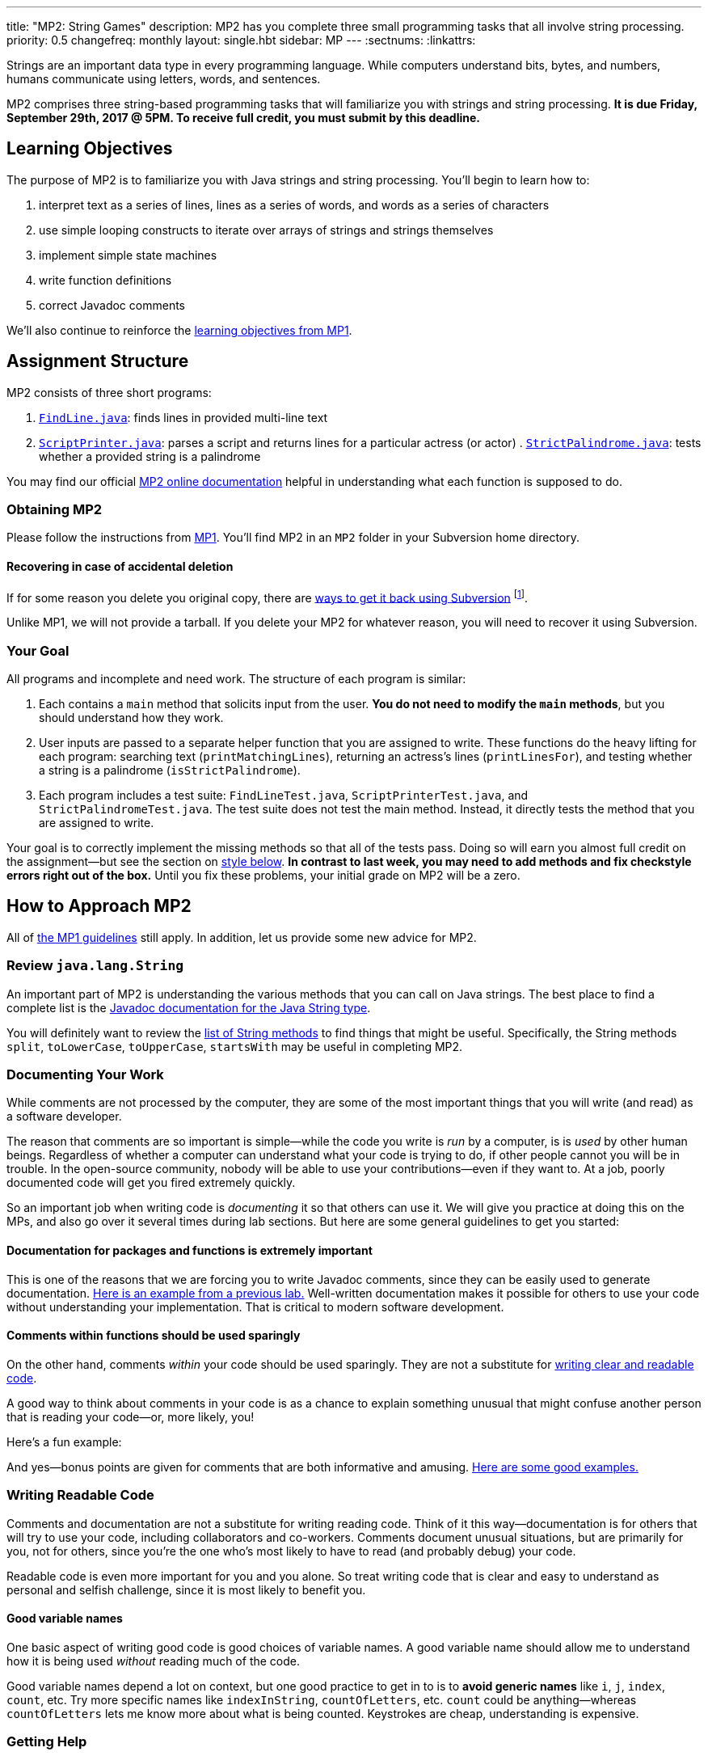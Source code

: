 ---
title: "MP2: String Games"
description:
  MP2 has you complete three small programming tasks that all involve string
  processing.
priority: 0.5
changefreq: monthly
layout: single.hbt
sidebar: MP
---
:sectnums:
:linkattrs:

[.lead]
//
Strings are an important data type in every programming language.
//
While computers understand bits, bytes, and numbers, humans communicate using
letters, words, and sentences.

MP2 comprises three string-based programming tasks that will familiarize you
with strings and string processing.
//
*It is due Friday, September 29th, 2017 @ 5PM. To receive full credit, you must
submit by this deadline.*

[[objectives]]
== Learning Objectives

The purpose of MP2 is to familiarize you with Java strings and string
processing.
//
You'll begin to learn how to:

. interpret text as a series of lines, lines as a series of words, and words as
a series of characters
//
. use simple looping constructs to iterate over arrays of strings and strings
themselves
//
. implement simple state machines
//
. write function definitions
//
. correct Javadoc comments

We'll also continue to reinforce the link:/MP/1/#objectives[learning objectives
from MP1].

[[structure]]
== Assignment Structure

MP2 consists of three short programs:

. https://cs125-illinois.github.io/MP2/FindLine.html[`FindLine.java`]:
//
finds lines in provided multi-line text
//
. https://cs125-illinois.github.io/MP2/ScriptPrinter.html[`ScriptPrinter.java`]:
//
parses a script and returns lines for a particular actress (or actor)
//
.
https://cs125-illinois.github.io/MP2/StrictPalindrome.html[`StrictPalindrome.java`]:
//
tests whether a provided string is a palindrome

You may find our official
//
https://cs125-illinois.github.io/MP2/[MP2 online documentation]
//
helpful in understanding what each function is supposed to do.

[[getting]]
=== Obtaining MP2

Please follow the instructions from link:/MP/1/#getting[MP1].
//
You'll find MP2 in an `MP2` folder in your Subversion home directory.

[[deleted]]
==== Recovering in case of accidental deletion

If for some reason you delete you original copy, there are
//
https://stackoverflow.com/questions/497423/how-to-undelete-a-file-with-subversive[ways
to get it back using Subversion]
//
footnote:[Since this is one of the main reasons for using version control!].

Unlike MP1, we will not provide a tarball.
//
If you delete your MP2 for whatever reason, you will need to recover it using
Subversion.

[[requirements]]
=== Your Goal

All programs and incomplete and need work.
//
The structure of each program is similar:

. Each contains a `main` method that solicits input from the user.
//
*You do not need to modify the `main` methods*, but you should understand how
they work.
//
. User inputs are passed to a separate helper function that you are assigned to
write.
//
These functions do the heavy lifting for each program: searching text
(`printMatchingLines`), returning an actress's lines (`printLinesFor`), and
testing whether a string is a palindrome (`isStrictPalindrome`).
//
. Each program includes a test suite: `FindLineTest.java`, `ScriptPrinterTest.java`,
and `StrictPalindromeTest.java`.
//
The test suite does not test the main method.
//
Instead, it directly tests the method that you are assigned to write.

Your goal is to correctly implement the missing methods so that all of the tests
pass.
//
Doing so will earn you almost full credit on the assignment&mdash;but see the
section on <<style, style below>>.
//
**In contrast to last week, you may need to add methods and fix checkstyle
errors right out of the box.**
//
Until you fix these problems, your initial grade on MP2 will be a zero.

[[approach]]
== How to Approach MP2

All of link:/MP/1/#approach[the MP1 guidelines] still apply.
//
In addition, let us provide some new advice for MP2.

=== Review `java.lang.String`

An important part of MP2 is understanding the various methods that you can call
on Java strings.
//
The best place to find a complete list is the
//
https://docs.oracle.com/javase/7/docs/api/java/lang/String.html[Javadoc
documentation for the Java String type].

You will definitely want to review the
https://docs.oracle.com/javase/7/docs/api/java/lang/String.html#method_detail[list
of String methods] to find things that might be useful.
//
Specifically, the String methods `split`, `toLowerCase`, `toUpperCase`,
`startsWith` may be useful in completing MP2.

=== Documenting Your Work

[.lead]
//
While comments are not processed by the computer, they are some of the most
important things that you will write (and read) as a software developer.

The reason that comments are so important is simple&mdash;while the code you
write is _run_ by a computer, is is _used_ by other human beings.
//
Regardless of whether a computer can understand what your code is trying to do,
if other people cannot you will be in trouble.
//
In the open-source community, nobody will be able to use your
contributions&mdash;even if they want to.
//
At a job, poorly documented code will get you fired extremely quickly.

So an important job when writing code is _documenting_ it so that others can use
it.
//
We will give you practice at doing this on the MPs, and also go over it several
times during lab sections.
//
But here are some general guidelines to get you started:

==== Documentation for packages and functions is extremely important

This is one of the reasons that we are forcing you to write Javadoc comments,
since they can be easily used to generate documentation.
//
https://cs125-illinois.github.io/mazemaker/[Here is an example from a previous
lab.]
//
Well-written documentation makes it possible for others to use your code without
understanding your implementation.
//
That is critical to modern software development.

==== Comments within functions should be used sparingly

On the other hand, comments _within_ your code should be used sparingly.
//
They are not a substitute for <<readable, writing clear and readable code>>.

A good way to think about comments in your code is as a chance to explain
something unusual that might confuse another person that is reading your
code&mdash;or, more likely, you!

Here's a fun example:

++++
<script
src="https://gist.github.com/gchallen/96122f0e066c2dc1eebc7e6a08e160ab.js"></script>
++++

And yes&mdash;bonus points are given for comments that are both informative and
amusing.
//
http://fuzzzyblog.blogspot.com/2014/09/40-most-funny-code-comments.html[Here are
some good examples.]

[[readable]]
=== Writing Readable Code

Comments and documentation are not a substitute for writing reading code.
//
Think of it this way&mdash;documentation is for others that will try to use your
code, including collaborators and co-workers.
//
Comments document unusual situations, but are primarily for you, not for others,
since you're the one who's most likely to have to read (and probably debug) your
code.

Readable code is even more important for you and you alone.
//
So treat writing code that is clear and easy to understand as personal and
selfish challenge, since it is most likely to benefit you.

==== Good variable names

One basic aspect of writing good code is good choices of variable names.
//
A good variable name should allow me to understand how it is being used
_without_ reading much of the code.

Good variable names depend a lot on context, but one good practice to get in to
is to *avoid generic names* like `i`, `j`, `index`, `count`, etc.
//
Try more specific names like `indexInString`, `countOfLetters`, etc.
//
`count` could be anything&mdash;whereas `countOfLetters` lets me know more about
what is being counted.
//
Keystrokes are cheap, understanding is expensive.

=== Getting Help

The course staff is ready and willing to help you every step of the way!
//
Please come to link:/info/syllabus/#calendar[office hours], or post on the
link:/forum/[course forum] when you need help.
//
You should also feel free to help each other, as long as you do not violate the
<<cheating, academic integrity requirements>>.

[[grading]]
== Grading

MP2 is worth 100 points total, broken down as follows:

. *30 points*: `FindLine.java`
  ** *10 points* for submitting code that compiles
  ** *20 points* for passing the test
. *30 points*: `ScriptPrinter.java`
  ** *10 points* for submitting code that compiles
  ** *20 points* for passing the test
. *30 points*: `StrictPalindrome.java`
  ** *10 points* for submitting code that compiles
  ** *20 points* for passing the test
. *10 points* for no `checkstyle` violations

[[testing]]
=== Test Cases

Like link:/MP/1[MP1], we have provided exhaustive test cases for each part of
MP2.
//
Please review the link:/MP/1/#testing[MP1 testing instructions].

[[autograding]]
=== Autograding

Like link:/MP/1/[MP1], we have provided you with an autograding script that you
can use to estimate your current grade as often as you want.
//
The Eclipse project contains a launcher that will run MP2 autograder.

Unless you have modified the test cases or autograder configuration files, the
autograding output should equal the score that you will earn when you submit.
//
If you modify our test cases or the autograding configuration, all bets are off.

[[style]]
=== Style Points

First, review the link:/MP/1/#style[style notes from MP1].

However, for MP2 you will have to correct some existing style errors.
//
Please look at the Javadoc comments on other provided functions for examples of
how to use the `@param` and `@return` tag.

[[submitting]]
== Submitting Your Work

Overall you should refer to link:/MP/subversion[our instructions for using
Subversion].
//
Commit early and often!
//
You only earn credit for the version of your code that is committed to your
repository, so ensure that we have your best submission before the deadline.

[[cheating]]
=== Academic Integrity

Please review the link:/MP/1/[MP1 academic integrity guidelines].
